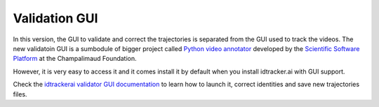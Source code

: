 Validation GUI
==============

In this version, the GUI to validate and correct the trajectories is separated
from the GUI used to track the videos. The new validatoin GUI is a sumbodule of
bigger project called `Python video annotator <https://pythonvideoannotator.readthedocs.io/en/master/index.html>`_
developed by the `Scientific Software Platform <http://neuro.fchampalimaud.org/en/research/platforms/staff/Scientific%20Software/>`_
at the Champalimaud Foundation.

However, it is very easy to access it and it comes install it by default when
you install idtracker.ai with GUI support.

Check the `idtrackerai validator GUI documentation <https://pythonvideoannotator.readthedocs.io/en/master/modules/idtrackerai.html>`_ to learn how to launch it,
correct identities and save new trajectories files.
